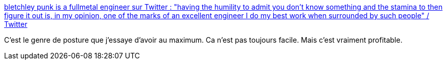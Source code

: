 :jbake-type: post
:jbake-status: published
:jbake-title: bletchley punk is a fullmetal engineer sur Twitter : "having the humility to admit you don't know something and the stamina to then figure it out is, in my opinion, one of the marks of an excellent engineer I do my best work when surrounded by such people" / Twitter
:jbake-tags: citation,culture,programming,_mois_août,_année_2020
:jbake-date: 2020-08-27
:jbake-depth: ../
:jbake-uri: shaarli/1598513930000.adoc
:jbake-source: https://nicolas-delsaux.hd.free.fr/Shaarli?searchterm=https%3A%2F%2Ftwitter.com%2Falicegoldfuss%2Fstatus%2F1298094389122629632&searchtags=citation+culture+programming+_mois_ao%C3%BBt+_ann%C3%A9e_2020
:jbake-style: shaarli

https://twitter.com/alicegoldfuss/status/1298094389122629632[bletchley punk is a fullmetal engineer sur Twitter : "having the humility to admit you don't know something and the stamina to then figure it out is, in my opinion, one of the marks of an excellent engineer I do my best work when surrounded by such people" / Twitter]

C'est le genre de posture que j'essaye d'avoir au maximum. Ca n'est pas toujours facile. Mais c'est vraiment profitable.
